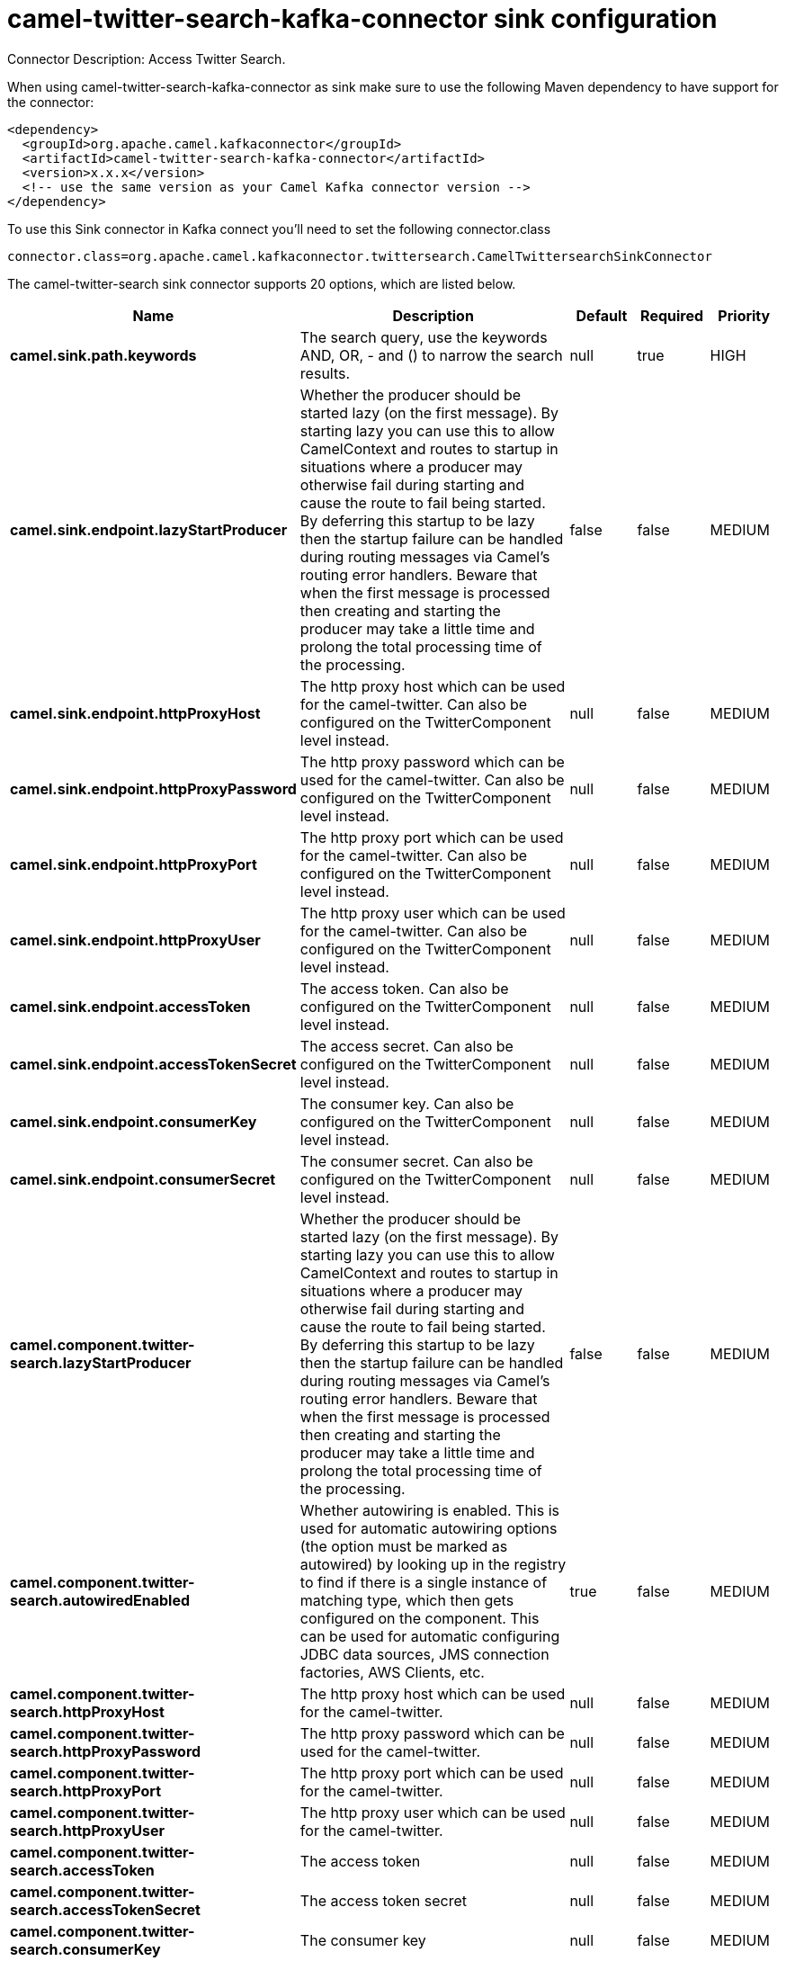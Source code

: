 // kafka-connector options: START
[[camel-twitter-search-kafka-connector-sink]]
= camel-twitter-search-kafka-connector sink configuration

Connector Description: Access Twitter Search.

When using camel-twitter-search-kafka-connector as sink make sure to use the following Maven dependency to have support for the connector:

[source,xml]
----
<dependency>
  <groupId>org.apache.camel.kafkaconnector</groupId>
  <artifactId>camel-twitter-search-kafka-connector</artifactId>
  <version>x.x.x</version>
  <!-- use the same version as your Camel Kafka connector version -->
</dependency>
----

To use this Sink connector in Kafka connect you'll need to set the following connector.class

[source,java]
----
connector.class=org.apache.camel.kafkaconnector.twittersearch.CamelTwittersearchSinkConnector
----


The camel-twitter-search sink connector supports 20 options, which are listed below.



[width="100%",cols="2,5,^1,1,1",options="header"]
|===
| Name | Description | Default | Required | Priority
| *camel.sink.path.keywords* | The search query, use the keywords AND, OR, - and () to narrow the search results. | null | true | HIGH
| *camel.sink.endpoint.lazyStartProducer* | Whether the producer should be started lazy (on the first message). By starting lazy you can use this to allow CamelContext and routes to startup in situations where a producer may otherwise fail during starting and cause the route to fail being started. By deferring this startup to be lazy then the startup failure can be handled during routing messages via Camel's routing error handlers. Beware that when the first message is processed then creating and starting the producer may take a little time and prolong the total processing time of the processing. | false | false | MEDIUM
| *camel.sink.endpoint.httpProxyHost* | The http proxy host which can be used for the camel-twitter. Can also be configured on the TwitterComponent level instead. | null | false | MEDIUM
| *camel.sink.endpoint.httpProxyPassword* | The http proxy password which can be used for the camel-twitter. Can also be configured on the TwitterComponent level instead. | null | false | MEDIUM
| *camel.sink.endpoint.httpProxyPort* | The http proxy port which can be used for the camel-twitter. Can also be configured on the TwitterComponent level instead. | null | false | MEDIUM
| *camel.sink.endpoint.httpProxyUser* | The http proxy user which can be used for the camel-twitter. Can also be configured on the TwitterComponent level instead. | null | false | MEDIUM
| *camel.sink.endpoint.accessToken* | The access token. Can also be configured on the TwitterComponent level instead. | null | false | MEDIUM
| *camel.sink.endpoint.accessTokenSecret* | The access secret. Can also be configured on the TwitterComponent level instead. | null | false | MEDIUM
| *camel.sink.endpoint.consumerKey* | The consumer key. Can also be configured on the TwitterComponent level instead. | null | false | MEDIUM
| *camel.sink.endpoint.consumerSecret* | The consumer secret. Can also be configured on the TwitterComponent level instead. | null | false | MEDIUM
| *camel.component.twitter-search.lazyStartProducer* | Whether the producer should be started lazy (on the first message). By starting lazy you can use this to allow CamelContext and routes to startup in situations where a producer may otherwise fail during starting and cause the route to fail being started. By deferring this startup to be lazy then the startup failure can be handled during routing messages via Camel's routing error handlers. Beware that when the first message is processed then creating and starting the producer may take a little time and prolong the total processing time of the processing. | false | false | MEDIUM
| *camel.component.twitter-search.autowiredEnabled* | Whether autowiring is enabled. This is used for automatic autowiring options (the option must be marked as autowired) by looking up in the registry to find if there is a single instance of matching type, which then gets configured on the component. This can be used for automatic configuring JDBC data sources, JMS connection factories, AWS Clients, etc. | true | false | MEDIUM
| *camel.component.twitter-search.httpProxyHost* | The http proxy host which can be used for the camel-twitter. | null | false | MEDIUM
| *camel.component.twitter-search.httpProxyPassword* | The http proxy password which can be used for the camel-twitter. | null | false | MEDIUM
| *camel.component.twitter-search.httpProxyPort* | The http proxy port which can be used for the camel-twitter. | null | false | MEDIUM
| *camel.component.twitter-search.httpProxyUser* | The http proxy user which can be used for the camel-twitter. | null | false | MEDIUM
| *camel.component.twitter-search.accessToken* | The access token | null | false | MEDIUM
| *camel.component.twitter-search.accessTokenSecret* | The access token secret | null | false | MEDIUM
| *camel.component.twitter-search.consumerKey* | The consumer key | null | false | MEDIUM
| *camel.component.twitter-search.consumerSecret* | The consumer secret | null | false | MEDIUM
|===



The camel-twitter-search sink connector has no converters out of the box.





The camel-twitter-search sink connector has no transforms out of the box.





The camel-twitter-search sink connector has no aggregation strategies out of the box.




// kafka-connector options: END

